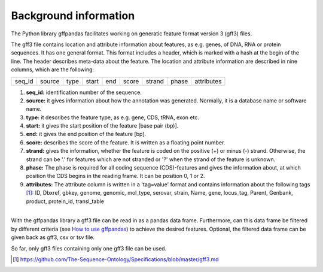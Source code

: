 Background information
######################

The Python library gffpandas facilitates working on generatic feature format version 3 (gff3) files.

The gff3 file contains location and attribute information about features, as e.g. genes, of DNA, RNA or protein sequences. It has one general format. This format includes a header, which is marked with a hash at the begin of the line. The header describes meta-data about the feature.
The location and attribute information are described in nine columns, which are the following:

+--------+--------+--------+--------+--------+--------+--------+--------+-----------+
|seq_id  |source  |type    |start   |end     |score   |strand  |phase   |attributes |
+--------+--------+--------+--------+--------+--------+--------+--------+-----------+

1. **seq_id:**
   identification number of the sequence. 
2. **source:**
   it gives information about how the annotation was generated. Normally, it is a database name or software name.
3. **type:**
   it describes the feature type, as e.g. gene, CDS, tRNA, exon etc.
4. **start:**
   it gives the start position of the feature [base pair (bp)].
5. **end:**
   it gives the end position of the feature [bp]. 
6. **score:**
   describes the score of the feature. It is written as a floating point number.
7. **strand:**
   gives the information, whether the feature is coded on the positive (+) or minus (-) strand. Otherwise, the strand can be '.' for features which are not stranded or '?' when the strand of the feature is unknown.
8. **phase:**
   The phase is required for all coding sequence (CDS)-features and gives the information about, at which position the CDS begins in the reading frame. It can be position 0, 1 or 2.
9. **attributes:**
   The attribute column is written in a 'tag=value' format and contains information about the following tags [#]_:
   ID, Dbxref, gbkey, genome, genomic, mol_type, serovar, strain, Name, gene, locus_tag, Parent, Genbank, product, protein_id, transl_table
|
| With the gffpandas library a gff3 file can be read in as a pandas data frame. Furthermore, can this data frame be filtered by different criteria (see `How to use gffpandas`__) to achieve the desired features. Optional, the filtered data frame can be given back as gff3, csv or tsv file.
So far, only gff3 files containing only one gff3 file can be used. 

.. [#] https://github.com/The-Sequence-Ontology/Specifications/blob/master/gff3.md

.. _Tutorial: file:///home/vivian/gffPandas/gffpandas/docs/build/html/tutorial.html

__ Tutorial_ 

